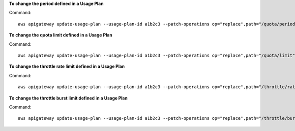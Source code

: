 **To change the period defined in a Usage Plan**

Command::

  aws apigateway update-usage-plan --usage-plan-id a1b2c3 --patch-operations op="replace",path="/quota/period",value="MONTH"

**To change the quota limit defined in a Usage Plan**

Command::

  aws apigateway update-usage-plan --usage-plan-id a1b2c3 --patch-operations op="replace",path="/quota/limit",value="500"

**To change the throttle rate limit defined in a Usage Plan**

Command::

  aws apigateway update-usage-plan --usage-plan-id a1b2c3 --patch-operations op="replace",path="/throttle/rateLimit",value="10"

**To change the throttle burst limit defined in a Usage Plan**

Command::

  aws apigateway update-usage-plan --usage-plan-id a1b2c3 --patch-operations op="replace",path="/throttle/burstLimit",value="20"
